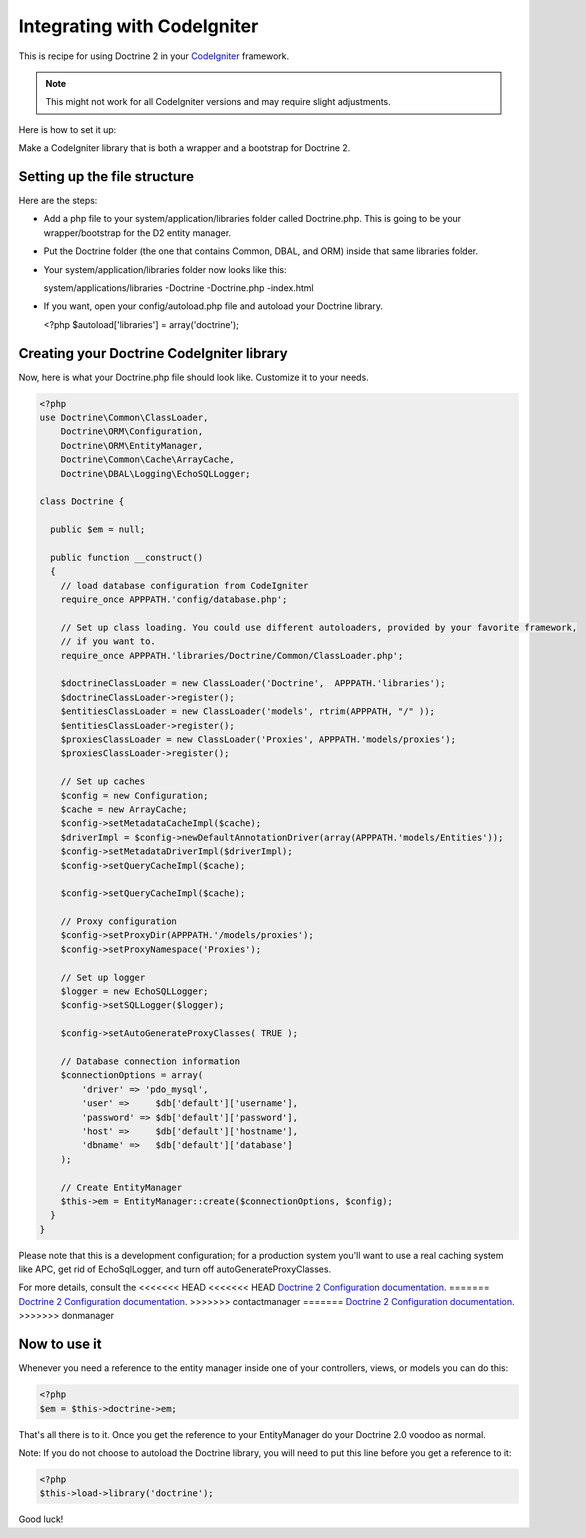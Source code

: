 Integrating with CodeIgniter
============================

This is recipe for using Doctrine 2 in your
`CodeIgniter <http://www.codeigniter.com>`_ framework.

.. note::

    This might not work for all CodeIgniter versions and may require
    slight adjustments.


Here is how to set it up:

Make a CodeIgniter library that is both a wrapper and a bootstrap
for Doctrine 2.

Setting up the file structure
-----------------------------

Here are the steps:


-  Add a php file to your system/application/libraries folder
   called Doctrine.php. This is going to be your wrapper/bootstrap for
   the D2 entity manager.
-  Put the Doctrine folder (the one that contains Common, DBAL, and
   ORM) inside that same libraries folder.
-  Your system/application/libraries folder now looks like this:

   system/applications/libraries -Doctrine -Doctrine.php -index.html

-  If you want, open your config/autoload.php file and autoload
   your Doctrine library.

   <?php $autoload['libraries'] = array('doctrine');


Creating your Doctrine CodeIgniter library
------------------------------------------

Now, here is what your Doctrine.php file should look like.
Customize it to your needs.

.. code-block:: php

    <?php
    use Doctrine\Common\ClassLoader,
        Doctrine\ORM\Configuration,
        Doctrine\ORM\EntityManager,
        Doctrine\Common\Cache\ArrayCache,
        Doctrine\DBAL\Logging\EchoSQLLogger;
    
    class Doctrine {
    
      public $em = null;
    
      public function __construct()
      {
        // load database configuration from CodeIgniter
        require_once APPPATH.'config/database.php';
    
        // Set up class loading. You could use different autoloaders, provided by your favorite framework,
        // if you want to.
        require_once APPPATH.'libraries/Doctrine/Common/ClassLoader.php';
    
        $doctrineClassLoader = new ClassLoader('Doctrine',  APPPATH.'libraries');
        $doctrineClassLoader->register();
        $entitiesClassLoader = new ClassLoader('models', rtrim(APPPATH, "/" ));
        $entitiesClassLoader->register();
        $proxiesClassLoader = new ClassLoader('Proxies', APPPATH.'models/proxies');
        $proxiesClassLoader->register();
    
        // Set up caches
        $config = new Configuration;
        $cache = new ArrayCache;
        $config->setMetadataCacheImpl($cache);
        $driverImpl = $config->newDefaultAnnotationDriver(array(APPPATH.'models/Entities'));
        $config->setMetadataDriverImpl($driverImpl);
        $config->setQueryCacheImpl($cache);

        $config->setQueryCacheImpl($cache);
    
        // Proxy configuration
        $config->setProxyDir(APPPATH.'/models/proxies');
        $config->setProxyNamespace('Proxies');
    
        // Set up logger
        $logger = new EchoSQLLogger;
        $config->setSQLLogger($logger);
    
        $config->setAutoGenerateProxyClasses( TRUE );
    
        // Database connection information
        $connectionOptions = array(
            'driver' => 'pdo_mysql',
            'user' =>     $db['default']['username'],
            'password' => $db['default']['password'],
            'host' =>     $db['default']['hostname'],
            'dbname' =>   $db['default']['database']
        );
    
        // Create EntityManager
        $this->em = EntityManager::create($connectionOptions, $config);
      }
    }

Please note that this is a development configuration; for a
production system you'll want to use a real caching system like
APC, get rid of EchoSqlLogger, and turn off
autoGenerateProxyClasses.

For more details, consult the
<<<<<<< HEAD
<<<<<<< HEAD
`Doctrine 2 Configuration documentation <http://docs.doctrine-project.org/projects/doctrine-orm/en/latest/reference/configuration.html>`_.
=======
`Doctrine 2 Configuration documentation <http://www.doctrine-project.org/documentation/manual/2_0/en/configuration#configuration-options>`_.
>>>>>>> contactmanager
=======
`Doctrine 2 Configuration documentation <http://docs.doctrine-project.org/projects/doctrine-orm/en/latest/reference/configuration.html>`_.
>>>>>>> donmanager

Now to use it
-------------

Whenever you need a reference to the entity manager inside one of
your controllers, views, or models you can do this:

.. code-block:: php

    <?php
    $em = $this->doctrine->em;

That's all there is to it. Once you get the reference to your
EntityManager do your Doctrine 2.0 voodoo as normal.

Note: If you do not choose to autoload the Doctrine library, you
will need to put this line before you get a reference to it:

.. code-block:: php

    <?php
    $this->load->library('doctrine');

Good luck!


